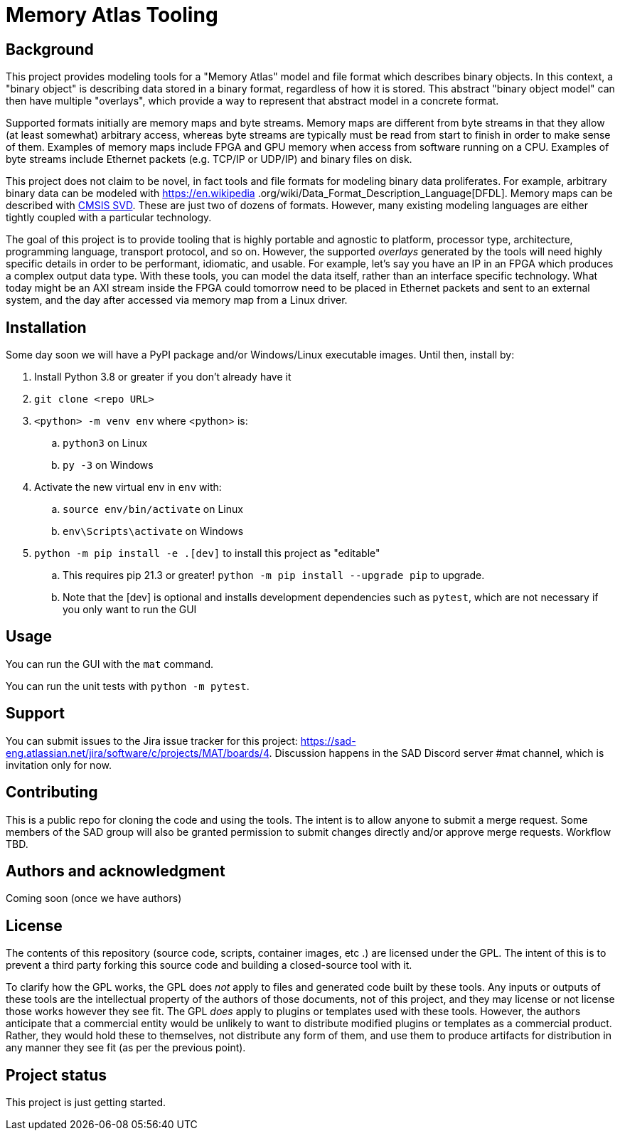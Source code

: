 = Memory Atlas Tooling

== Background

This project provides modeling tools for a "Memory Atlas" model and file format
which describes binary objects. In this context, a "binary object" is describing
data stored in a binary format, regardless of how it is stored. This abstract
"binary object model" can then have multiple "overlays", which provide a way to
represent that abstract model in a concrete format.

Supported formats initially are memory maps and byte streams. Memory maps are
different from byte streams in that they allow (at least somewhat) arbitrary
access, whereas byte streams are typically must be read from start to finish
in order to make sense of them. Examples of memory maps include FPGA and GPU
memory when access from software running on a CPU. Examples of byte streams
include Ethernet packets (e.g. TCP/IP or UDP/IP) and binary files on disk.

This project does not claim to be novel, in fact tools and file formats for
modeling binary data proliferates. For example, arbitrary binary data can be
modeled with https://en.wikipedia
.org/wiki/Data_Format_Description_Language[DFDL]. Memory maps can be described
with https://www.keil.com/pack/doc/CMSIS/SVD/html/index.html[CMSIS SVD].
These are just two of dozens of formats. However, many existing modeling
languages are either tightly coupled with a particular technology.

The goal of this project is to provide tooling that is highly portable and
agnostic to platform, processor type, architecture, programming language,
transport protocol, and so on. However, the supported _overlays_ generated by
the tools will need highly specific details in order to be performant,
idiomatic, and usable. For example, let's say you have an IP in an FPGA which
produces a complex output data type. With these tools, you can model the data
itself, rather than an interface specific technology. What today might be an
AXI stream inside the FPGA could tomorrow need to be placed in Ethernet
packets and sent to an external system, and the day after accessed via memory
map from a Linux driver.

== Installation
Some day soon we will have a PyPI package and/or Windows/Linux executable images.
Until then, install by:

. Install Python 3.8 or greater if you don't already have it
. `git clone <repo URL>`
. `<python> -m venv env` where <python> is:
.. `python3` on Linux
.. `py -3` on Windows
. Activate the new virtual env in `env` with:
.. `source env/bin/activate` on Linux
.. `env\Scripts\activate` on Windows
. `python -m pip install -e .[dev]` to install this project as "editable"
.. This requires pip 21.3 or greater! `python -m pip install --upgrade pip` to
upgrade.
.. Note that the [dev] is optional and installs development dependencies such as
`pytest`, which are not necessary if you only want to run the GUI



== Usage
You can run the GUI with the `mat` command.

You can run the unit tests with `python -m pytest`.

== Support
You can submit issues to the Jira issue tracker for this project:
https://sad-eng.atlassian.net/jira/software/c/projects/MAT/boards/4.
Discussion happens in the SAD Discord server #mat channel, which is invitation
only for now.

== Contributing
This is a public repo for cloning the code and using the tools. The intent is to
allow anyone to submit a merge request. Some members of the SAD group will also
be granted permission to submit changes directly and/or approve merge requests.
Workflow TBD.

== Authors and acknowledgment
Coming soon (once we have authors)

== License
The contents of this repository (source code, scripts, container images, etc
.) are licensed under the GPL. The intent of this is to prevent a third party
forking this source code and building a closed-source tool with it.

To clarify how the GPL works, the GPL does _not_ apply to files and generated
code built by these tools. Any inputs or outputs of these tools are the
intellectual property of the authors of those documents, not of this project,
and they may license or not license those works however they see fit. The GPL
_does_ apply to plugins or templates used with these tools. However, the
authors anticipate that a commercial entity would be unlikely to want to
distribute modified plugins or templates as a commercial product. Rather, they
would hold these to themselves, not distribute any form of them, and use them to
produce artifacts for distribution in any manner they see fit (as per the
previous point).

== Project status
This project is just getting started.
